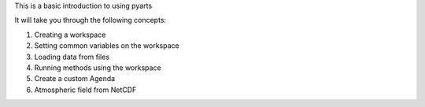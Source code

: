 This is a basic introduction to using pyarts

It will take you through the following concepts:

1. Creating a workspace
2. Setting common variables on the workspace
3. Loading data from files
4. Running methods using the workspace
5. Create a custom Agenda
6. Atmospheric field from NetCDF
